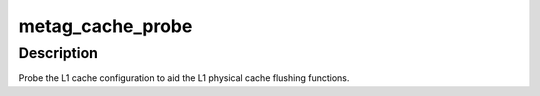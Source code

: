 .. -*- coding: utf-8; mode: rst -*-
.. src-file: arch/metag/mm/cache.c

.. _`metag_cache_probe`:

metag_cache_probe
=================

.. c:function:: void metag_cache_probe( void)

    Probe L1 cache configuration.

    :param  void:
        no arguments

.. _`metag_cache_probe.description`:

Description
-----------

Probe the L1 cache configuration to aid the L1 physical cache flushing
functions.

.. This file was automatic generated / don't edit.

